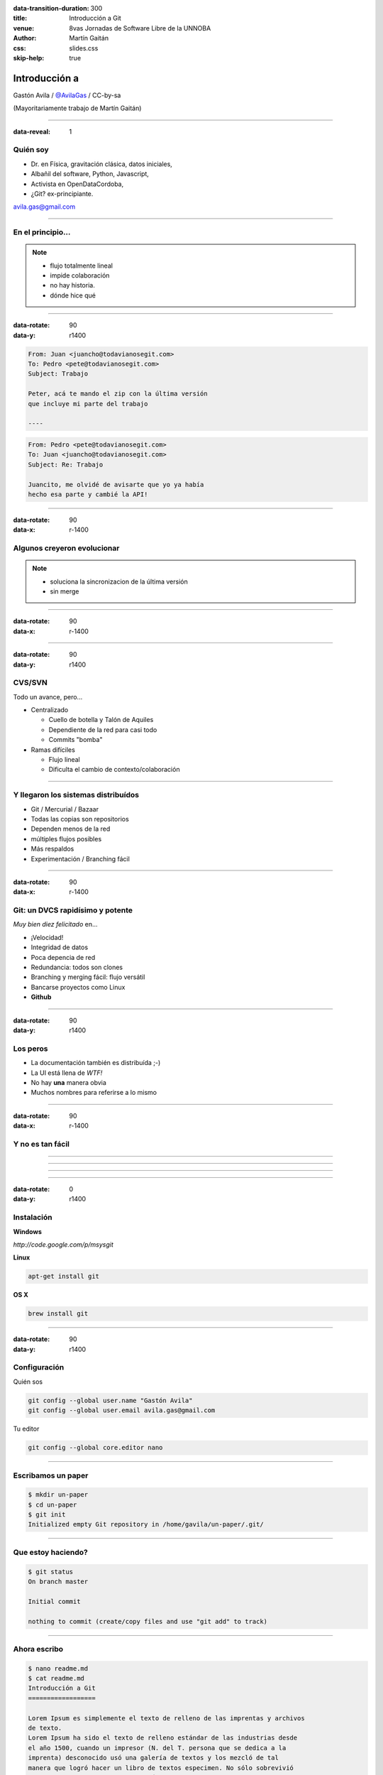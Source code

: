 :data-transition-duration: 300
:title: Introducción a Git
:venue: 8vas Jornadas de Software Libre de la UNNOBA
:author: Martín Gaitán
:css: slides.css
:skip-help: true

Introducción a
===============


.. image:: img/Git.png


Gastón Avila / `@AvilaGas <http://twitter.com/AvilaGas>`_ / CC-by-sa

(Mayoritariamente trabajo de Martín Gaitán)

--------

:data-reveal: 1

Quién soy
---------

- Dr. en Física, gravitación clásica, datos iniciales,
- Albañil del software, Python, Javascript,
- Activista en OpenDataCordoba,
- ¿Git? ex-principiante.

avila.gas@gmail.com

-----------



En el principio...
--------------------


.. image:: img/01-copies.png


.. note::

    * flujo totalmente lineal
    * impide colaboración
    * no hay historia.
    * dónde hice qué

--------

:data-rotate: 90
:data-y: r1400


.. code:: html

    From: Juan <juancho@todavianosegit.com>
    To: Pedro <pete@todavianosegit.com>
    Subject: Trabajo

    Peter, acá te mando el zip con la última versión
    que incluye mi parte del trabajo

    ----

.. code:: html

    From: Pedro <pete@todavianosegit.com>
    To: Juan <juancho@todavianosegit.com>
    Subject: Re: Trabajo

    Juancito, me olvidé de avisarte que yo ya había
    hecho esa parte y cambié la API!

-------

:data-rotate: 90
:data-x: r-1400

Algunos creyeron evolucionar
------------------------------

.. image:: img/dropbox.jpg

.. note::

     * soluciona la sincronizacion de la última versión
     * sin merge

-----

:data-rotate: 90
:data-x: r-1400


.. image:: img/meme1.jpg

---------

:data-rotate: 90
:data-y: r1400


CVS/SVN
--------

Todo un avance, pero...

- Centralizado

  - Cuello de botella y Talón de Aquiles
  - Dependiente de la red para casi todo
  - Commits "bomba"

- Ramas difíciles

  - Flujo lineal
  - Dificulta el cambio de contexto/colaboración


--------

Y llegaron los sistemas distribuídos
-------------------------------------

- Git / Mercurial / Bazaar
- Todas las copias son repositorios
- Dependen menos de la red
- múltiples flujos posibles
- Más respaldos
- Experimentación / Branching fácil

------

:data-rotate: 90
:data-x: r-1400


Git: un DVCS rapidísimo y potente
----------------------------------

*Muy bien diez felicitado* en...

- ¡Velocidad!
- Integridad de datos
- Poca depencia de red
- Redundancia: todos son clones
- Branching y merging fácil: flujo versátil
- Bancarse proyectos como Linux
- **Github**

----------

:data-rotate: 90
:data-y: r1400

Los peros
---------

- La documentación también es distribuída ;-)
- La UI está llena de *WTF!*
- No hay **una** manera obvia
- Muchos nombres para referirse a lo mismo

--------

:data-rotate: 90
:data-x: r-1400


Y no es tan fácil
-----------------

.. image:: img/img_0.png

-----

.. image:: img/img_2.png

-----

.. image:: img/img_5.png

----

.. image:: img/img_9.png

-----

:data-rotate: 0
:data-y: r1400


Instalación
-----------

**Windows**

*http://code.google.com/p/msysgit*

**Linux**

.. code:: bash

    apt-get install git

**OS X**

.. code:: bash

    brew install git

--------

:data-rotate: 90
:data-y: r1400


Configuración
-------------

Quién sos

.. code:: bash

    git config --global user.name "Gastón Avila"
    git config --global user.email avila.gas@gmail.com


Tu editor

.. code:: bash

    git config --global core.editor nano

--------


Escribamos un paper
--------------------

.. code:: bash

    $ mkdir un-paper
    $ cd un-paper
    $ git init
    Initialized empty Git repository in /home/gavila/un-paper/.git/

--------

Que estoy haciendo?
--------------------

.. code:: bash

    $ git status
    On branch master

    Initial commit

    nothing to commit (create/copy files and use "git add" to track)

--------



Ahora escribo
-------------

.. code:: bash

    $ nano readme.md
    $ cat readme.md
    Introducción a Git
    ==================

    Lorem Ipsum es simplemente el texto de relleno de las imprentas y archivos
    de texto.
    Lorem Ipsum ha sido el texto de relleno estándar de las industrias desde
    el año 1500, cuando un impresor (N. del T. persona que se dedica a la
    imprenta) desconocido usó una galería de textos y los mezcló de tal
    manera que logró hacer un libro de textos especimen. No sólo sobrevivió
    500 años, sino que tambien ingresó como texto de relleno en documentos
    electrónicos, quedando esencialmente igual al original.

--------


Donde estoy?
-------------

.. code:: bash

    $ git status
    On branch master

    Initial commit

    Untracked files:
      (use "git add <file>..." to include in what will be committed)

        readme.md

    nothing added to commit but untracked files present (use "git add" to track)

--------


Agregar al stage
--------------------

.. code:: bash

    $ git add readme.md
    $ git status
    On branch master

    Initial commit

    Changes to be committed:
      (use "git rm --cached <file>..." to unstage)

    	new file:   readme.md

--------

Commit!
--------------------

.. code:: bash

    $ git commit -m "Crear primer párrafo"
    $ git status
    [master (root-commit) 0d0f711] Crear primer commit
     1 file changed, 11 insertions(+)
     create mode 100644 readme.md

--------


Que hice?
--------------------

.. code:: bash

    $ git log

    commit 0d0f711aa32c21b0ac790c638463e540f02a6f78
    Author: Gaston Avila <avila.gas@gmail.com>
    Date:   Wed Apr 5 23:36:49 2017 -0300

        Crear primer commit

--------


Agregar varios archivos
------------------------

.. code:: bash

    $ git status
    On branch master
    Untracked files:
      (use "git add <file>..." to include in what will be committed)

    	bibtex.tex
    	imagenes/

    nothing added to commit but untracked files present (use "git add" to track)

---------

Agregar varios archivos
------------------------

.. code:: bash

    $ git add .
    $ git status
    On branch master
    Changes to be committed:
      (use "git reset HEAD <file>..." to unstage)

    	new file:   bibtex.tex
    	new file:   imagenes/Git.png
    	new file:   imagenes/dropbox.jpg


---------


Commit de varios archivos
---------------------------

.. code:: bash

    $ git commit -m 'Imágenes y bibtex.tex'
    [master 542f7e2] Imágenes y bibtex.tex
     3 files changed, 0 insertions(+), 0 deletions(-)
     create mode 100644 bibtex.tex
     create mode 100644 imagenes/Git.png
     create mode 100644 imagenes/dropbox.jpg

---------


Como vamos?
------------------------

.. code:: bash

    $ git log

    commit 542f7e203d3f68d41c8c98fff2a6dea27130bbaa
    Author: Gaston Avila <avila.gas@gmail.com>
    Date:   Wed Apr 5 23:57:15 2017 -0300

        Imágenes y bibtex.tex

    commit 0d0f711aa32c21b0ac790c638463e540f02a6f78
    Author: Gaston Avila <avila.gas@gmail.com>
    Date:   Wed Apr 5 23:36:49 2017 -0300

        Crear primer commit

---------


Deshaciendo
-------------

Corregir el último commit


.. code:: bash

    $ git commit --amend

Restaurar archivo

.. code:: bash

    git checkout file.java  # por defecto ``HEAD``
    git checkout [REV] -- file.java     # SHA1, tag, rama

Revertir commit

.. code:: bash

    git revert 1776f5

--------


Borrando
---------

*Unstage* (quitar del proximo commit)

.. code:: bash

    git rm --cached file.py

Dejar de *trackear*:

.. code:: bash

    git rm file.py

------------


¿Qué cambié?
------------

.. code:: bash

    $ git diff

    diff --git a/readme.md b/readme.md
    index c1a4618..cbdc480 100644
    --- a/readme.md
    +++ b/readme.md
    @@ -4,8 +4,10 @@ Introducción a Git
     Lorem Ipsum es simplemente el texto de relleno de las imprentas y archivos
     de texto.
     Lorem Ipsum ha sido el texto de relleno estándar de las industrias desde
    -el año 1500, cuando un impresor (N. del T. persona que se dedica a la
    +el año 1500, cuando un impresor (N. del T. tipo que se dedica a la
     imprenta) desconocido usó una galería de textos y los mezcló de tal
     manera que logró hacer un libro de textos especimen. No sólo sobrevivió
     500 años, sino que tambien ingresó como texto de relleno en documentos
     electrónicos, quedando esencialmente igual al original.
    +
    +Además esto debía tratarse de git, quizá deba incluir más texto robado.

------------


¿Qué cambié?
------------

Cambios en stage

.. code:: bash

    git diff --cached

Respecto a una revision

.. code:: bash

    git diff 1776f5

Visualmente

.. code:: bash

    meld .  # winmerge, kdiff3, otros...

--------

:data-rotate: 90
:data-x: r-1400


.gitignore
----------

No queremos control de **todo**

.. code:: bash

    *.pyc
    *.swp
    /build/
    /doc/[abc]*.txt
    .pypirc
    *.egg-info

.. note::

    • Blank lines or lines starting with # are ignored
    • Standard glob patterns work
    • End pattern with slash (/) to specify a directory
    • Negate pattern with exclamation point (!)

---------

:data-rotate: 90
:data-y: r1400


Ramas (Branches)
----------------

- Cambio de contexto indoloro (locales y rápidos)
- Son *punteros móviles* a un commit
- La rama por omisión se llama **master**

.. note::

     Factores externos necesitan inevitablemente de cambios de contexto.

     - Un bug severo se manifiesta en la última versión sin previo aviso.
     - El plazo para alguna presentación se acorta.
     - Un desarrollador que tiene que ayudar en una sección indispensable
       del proyecto está por tomar licencia.
     - Simplemente necesitas probar una idea

     En cualquier caso, debes soltar abruptamente lo que estás haciendo y enfocarte en una tarea completamente diferente.

-------

:data-rotate: 90
:data-x: r-1400


Creando una rama
----------------

.. code:: bash

    git branch experimento_loco
    git checkout experimento_loco

o directamente:

.. code:: bash

    git checkout -b experimento_loco

----------

Más comandos para ramas
------------------------

Cambiar de rama

.. code:: bash

    git checkout NOMBRE_RAMA

``checkout`` requiere todo *limpio*.
``stash`` es nuestra alfombra para esconder por un rato

.. code:: bash

    git stash
    git checkout NOMBRE_RAMA
    ...
    git checkout NOMBRE_RAMA_ORIGINAL
    git stash pop

----------


:data-rotate: 90
:data-y: r1400


Mezclar
--------

Desde otra rama. Ej: master

.. code:: bash

    git merge [--no-ff] experimento_loco

.. image:: img/merge1.png

------


:data-rotate: 90
:data-x: r-1400


En general hace magia
----------------------


.. image:: img/baby-git.png


-----------

Pero a veces no alcanza (conflictos)
------------------------------------

Corregimos a mano

.. code:: bash

    [corregimos los conflictos en el editor]
    git add file.rb
    git commit -m 'mezclando la rama X. corregi a mano el merge ...'

O forzamos lo nuestro / lo de ellos

.. code:: bash

    git checkout --ours file.rb  # o --theirs
    git add file.rb
    git commit

-----

:data-rotate: 0
:data-y: r1400


Rebase
--------

- Mover el origen de la rama
- Muy útil para *reescribir la historia*
- Recomendado antes de un *merge* a **master**

.. image:: img/merge2.png

.. image:: img/merge3.png

.. code:: bash

    # en feature-xyz
    git rebase master

------

:data-rotate: 90
:data-y: r1400


Listo, dónde subo mi código?
----------------------------

- Bitbucket / Gitorius
- Server del trabajo / facu
- Pero especialmente...

.. image:: img/github_logo.jpg

---------


Remotos
----------

Luego se pueden declarar repos remotos

.. code:: bash

    git remote add origin https://github.com/avilaton/un-paper.git

O directamente clonar un repositorio

.. code:: bash

    git clone https://github.com/avilaton/un-paper.git .

Son técnicamente iguales a nuestra copia de trabajo.
Pueden ser locales o remotos (ssh, https, etc.)

.. code:: bash

    $ git remote -v
    origin git://github.com/avilaton/un-paper.git (fetch)
    origin git://github.com/avilaton/un-paper.git (push)

-------

:data-rotate: 90
:data-x: r-1400


Empujando al remoto
-------------------

Sin default

.. code:: bash

   $ git push <remote> <rbranch>

O definimos default remoto para la rama actual

.. code:: bash

    git push -u <remote> <rbranch>

Y luego

.. code:: bash

    git push

-------

:data-rotate: 90
:data-y: r1400


Traeme lo nuevo (pull)
-----------------------


.. code:: bash

    git pull [<remote> <rbranch>]

``pull == fetch + merge``

---------------

Crear tags
-----------

Ponerle "nombre" a una revisión.

.. code:: bash

    git tag v0.1.0

Los tags son locales, pero se pueden pushear

.. code:: bash

    git push --tags

----------------


:data-rotate: 90
:data-x: r-1400


Github
-------

- No es sólo **hosting** git gratis (para software libre)
- Es una **plataforma social y profesional**
- ¡Colaborar con OSS nunca fue tan fácil!
- Gestión de proyectos / comunicación / revisión / etc.
- Enterarse de tendencias y aprender de cracks


-------

:data-rotate: 90
:data-y: r1400



Más info / práctica
--------------------

- Progit
- Git magic
- Githug
- Github help
- Esta charla: http://github.com/mgaitan/intro-git


---------

:data-rotate: 90
:data-rotate-y: 180
:data-y: r1400


Preguntas?
----------


----------


(Muchas gracias)
-----------------

.. note::

    Bibliografía

    http://dbrgn.ch/slides/20130207_getting_git/
    http://www.slideshare.net/CarlosTaborda/why-git-sucks-and-youll-use-it-anyways
    http://www.slideshare.net/leo.soto/introduccin-a-git
    https://speakerdeck.com/schacon/introduction-to-git
    http://www.slideshare.net/mickaeltr/git-github-leverage-your-open-source-projects
    http://www.slideshare.net/anildigital/git-introduction
